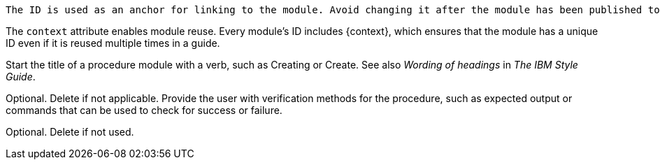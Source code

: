 // Module included in the following assemblies:
//
// <List assemblies here, each on a new line>

////
Base the file name and the ID on the module title. For example:
* file name: proc-doing-procedure-a.adoc
* ID: [id="doing-procedure-a_{context}"]
* Title: = Doing procedure A
////
 The ID is used as an anchor for linking to the module. Avoid changing it after the module has been published to ensure existing links are not broken.
////

[id="proc-doing-one-procedure_{context}"]

////
The `context` attribute enables module reuse. Every module's ID includes {context}, which ensures that the module has a unique ID even if it is reused multiple times in a guide.
////

= Doing one procedure
////
Start the title of a procedure module with a verb, such as Creating or Create. See also _Wording of headings_ in _The IBM Style Guide_.
////

[role="_abstract"]
A short introductory paragraph that provides an overview of the module is required. Procedure modules should include both what users will do and why users want to do it.
The `[role="_abstract"]` tag defines the first paragraph of the module for search metadata.

.Prerequisites
//Prerequisites are optional. Delete if your assembly has no prerequisites.

* X is installed. For information about installing X, see <link>.
* You can log in to X with administrator privileges.

.Procedure

. Start each step with an active verb.

. Include one command or action per step.

. Use an unnumbered bullet (*) if the procedure includes only one step.

.Verification steps
////
Optional. Delete if not applicable. Provide the user with verification methods for the procedure, such as expected output or commands that can be used to check for success or failure.
////

. Start each step with an active verb.

. Include one command or action per step.

. Use an unnumbered bullet (*) if the procedure includes only one step.


[role="_additional-resources"]
.Additional resources
////
Optional. Delete if not used.
////
* A bulleted list of links to other material closely related to the contents of the procedure module.
* Currently, modules cannot include xrefs, so you cannot include links to other content in your collection. If you need to link to another assembly, add the xref to the assembly that includes this module.
* For more details on writing procedure modules, see the link:https://github.com/redhat-documentation/modular-docs#modular-documentation-reference-guide[Modular Documentation Reference Guide].
* Use a consistent system for file names, IDs, and titles. For tips, see _Anchor Names and File Names_ in link:https://github.com/redhat-documentation/modular-docs#modular-documentation-reference-guide[Modular Documentation Reference Guide].
